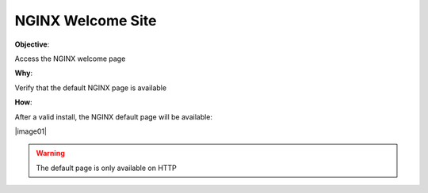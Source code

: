 NGINX Welcome Site
==================

**Objective**: 

Access the NGINX welcome page

**Why**: 

Verify that the default NGINX page is available

**How**:

After a valid install, the NGINX default page will be available:

|image01|

.. warning:: The default page is only available on HTTP

.. |image01| image:: images/image01.png
   :width: 50%
   :align: center